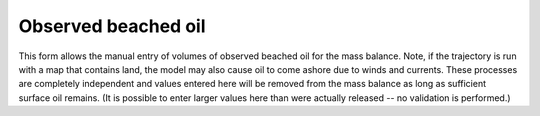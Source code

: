 .. keywords
   beached

Observed beached oil
^^^^^^^^^^^^^^^^^^^^

This form allows the manual entry of volumes of observed beached oil for the mass balance. Note, if the trajectory is run with a map that contains land, 
the model may also cause oil to come ashore due to winds and currents. These processes are completely independent and values entered here will be removed 
from the mass balance as long as sufficient surface oil remains. (It is possible to enter larger values here than were actually released -- 
no validation is performed.)